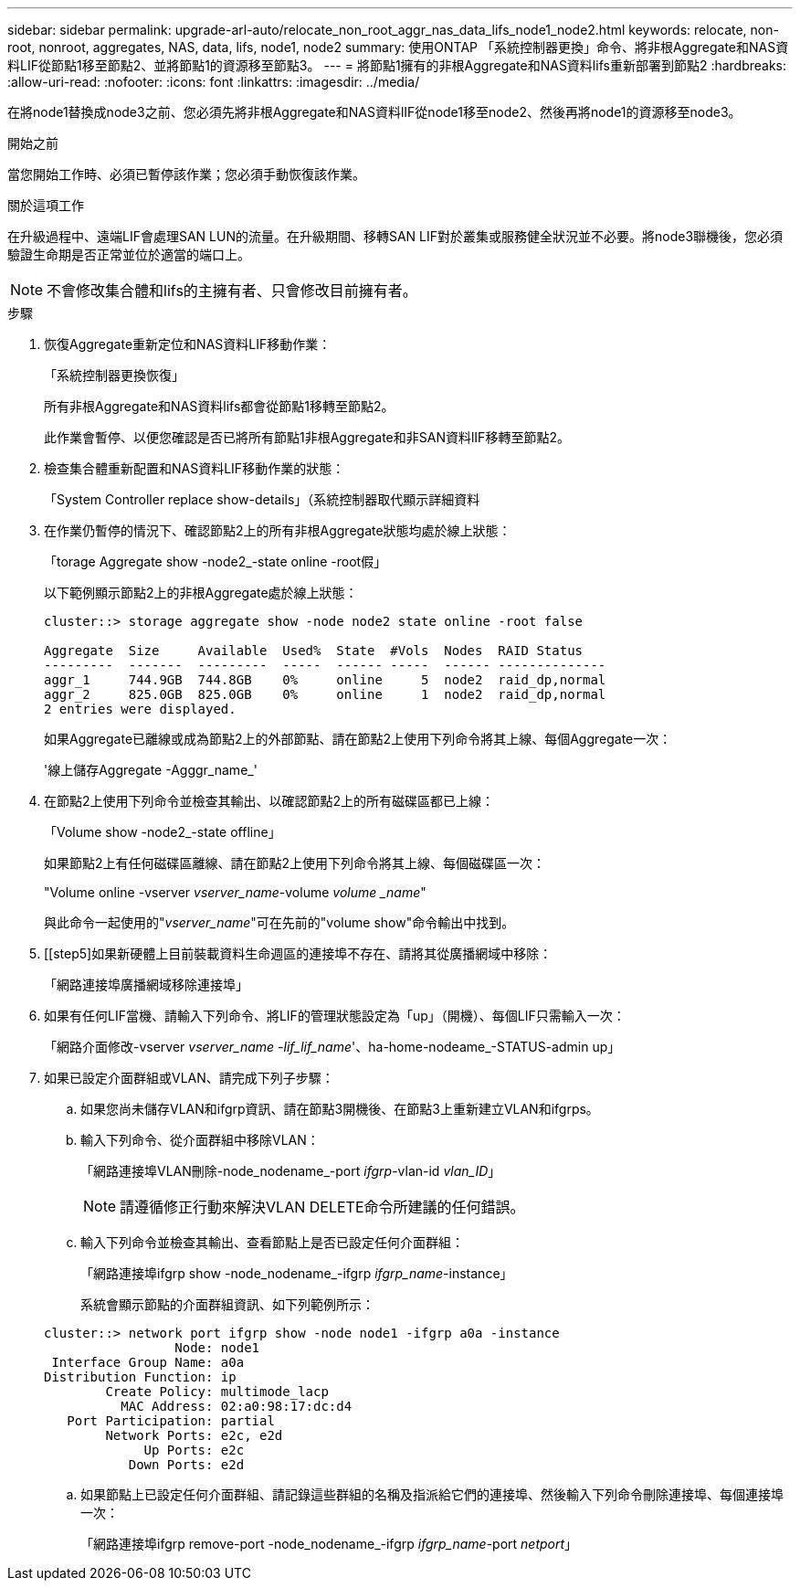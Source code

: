 ---
sidebar: sidebar 
permalink: upgrade-arl-auto/relocate_non_root_aggr_nas_data_lifs_node1_node2.html 
keywords: relocate, non-root, nonroot, aggregates, NAS, data, lifs, node1, node2 
summary: 使用ONTAP 「系統控制器更換」命令、將非根Aggregate和NAS資料LIF從節點1移至節點2、並將節點1的資源移至節點3。 
---
= 將節點1擁有的非根Aggregate和NAS資料lifs重新部署到節點2
:hardbreaks:
:allow-uri-read: 
:nofooter: 
:icons: font
:linkattrs: 
:imagesdir: ../media/


[role="lead"]
在將node1替換成node3之前、您必須先將非根Aggregate和NAS資料lIF從node1移至node2、然後再將node1的資源移至node3。

.開始之前
當您開始工作時、必須已暫停該作業；您必須手動恢復該作業。

.關於這項工作
在升級過程中、遠端LIF會處理SAN LUN的流量。在升級期間、移轉SAN LIF對於叢集或服務健全狀況並不必要。將node3聯機後，您必須驗證生命期是否正常並位於適當的端口上。


NOTE: 不會修改集合體和lifs的主擁有者、只會修改目前擁有者。

.步驟
. 恢復Aggregate重新定位和NAS資料LIF移動作業：
+
「系統控制器更換恢復」

+
所有非根Aggregate和NAS資料lifs都會從節點1移轉至節點2。

+
此作業會暫停、以便您確認是否已將所有節點1非根Aggregate和非SAN資料lIF移轉至節點2。

. 檢查集合體重新配置和NAS資料LIF移動作業的狀態：
+
「System Controller replace show-details」（系統控制器取代顯示詳細資料

. 在作業仍暫停的情況下、確認節點2上的所有非根Aggregate狀態均處於線上狀態：
+
「torage Aggregate show -node2_-state online -root假」

+
以下範例顯示節點2上的非根Aggregate處於線上狀態：

+
[listing]
----
cluster::> storage aggregate show -node node2 state online -root false

Aggregate  Size     Available  Used%  State  #Vols  Nodes  RAID Status
---------  -------  ---------  -----  ------ -----  ------ --------------
aggr_1     744.9GB  744.8GB    0%     online     5  node2  raid_dp,normal
aggr_2     825.0GB  825.0GB    0%     online     1  node2  raid_dp,normal
2 entries were displayed.
----
+
如果Aggregate已離線或成為節點2上的外部節點、請在節點2上使用下列命令將其上線、每個Aggregate一次：

+
'線上儲存Aggregate -Agggr_name_'

. 在節點2上使用下列命令並檢查其輸出、以確認節點2上的所有磁碟區都已上線：
+
「Volume show -node2_-state offline」

+
如果節點2上有任何磁碟區離線、請在節點2上使用下列命令將其上線、每個磁碟區一次：

+
"Volume online -vserver _vserver_name_-volume _volume _name_"

+
與此命令一起使用的"_vserver_name_"可在先前的"volume show"命令輸出中找到。



. [[step5]如果新硬體上目前裝載資料生命週區的連接埠不存在、請將其從廣播網域中移除：
+
「網路連接埠廣播網域移除連接埠」

. 如果有任何LIF當機、請輸入下列命令、將LIF的管理狀態設定為「up」（開機）、每個LIF只需輸入一次：
+
「網路介面修改-vserver _vserver_name -lif_lif_name_'、ha-home-nodeame_-STATUS-admin up」

. 如果已設定介面群組或VLAN、請完成下列子步驟：
+
.. 如果您尚未儲存VLAN和ifgrp資訊、請在節點3開機後、在節點3上重新建立VLAN和ifgrps。
.. 輸入下列命令、從介面群組中移除VLAN：
+
「網路連接埠VLAN刪除-node_nodename_-port _ifgrp_-vlan-id _vlan_ID_」

+

NOTE: 請遵循修正行動來解決VLAN DELETE命令所建議的任何錯誤。

.. 輸入下列命令並檢查其輸出、查看節點上是否已設定任何介面群組：
+
「網路連接埠ifgrp show -node_nodename_-ifgrp _ifgrp_name_-instance」

+
系統會顯示節點的介面群組資訊、如下列範例所示：

+
[listing]
----
cluster::> network port ifgrp show -node node1 -ifgrp a0a -instance
                 Node: node1
 Interface Group Name: a0a
Distribution Function: ip
        Create Policy: multimode_lacp
          MAC Address: 02:a0:98:17:dc:d4
   Port Participation: partial
        Network Ports: e2c, e2d
             Up Ports: e2c
           Down Ports: e2d
----
.. 如果節點上已設定任何介面群組、請記錄這些群組的名稱及指派給它們的連接埠、然後輸入下列命令刪除連接埠、每個連接埠一次：
+
「網路連接埠ifgrp remove-port -node_nodename_-ifgrp _ifgrp_name_-port _netport_」




